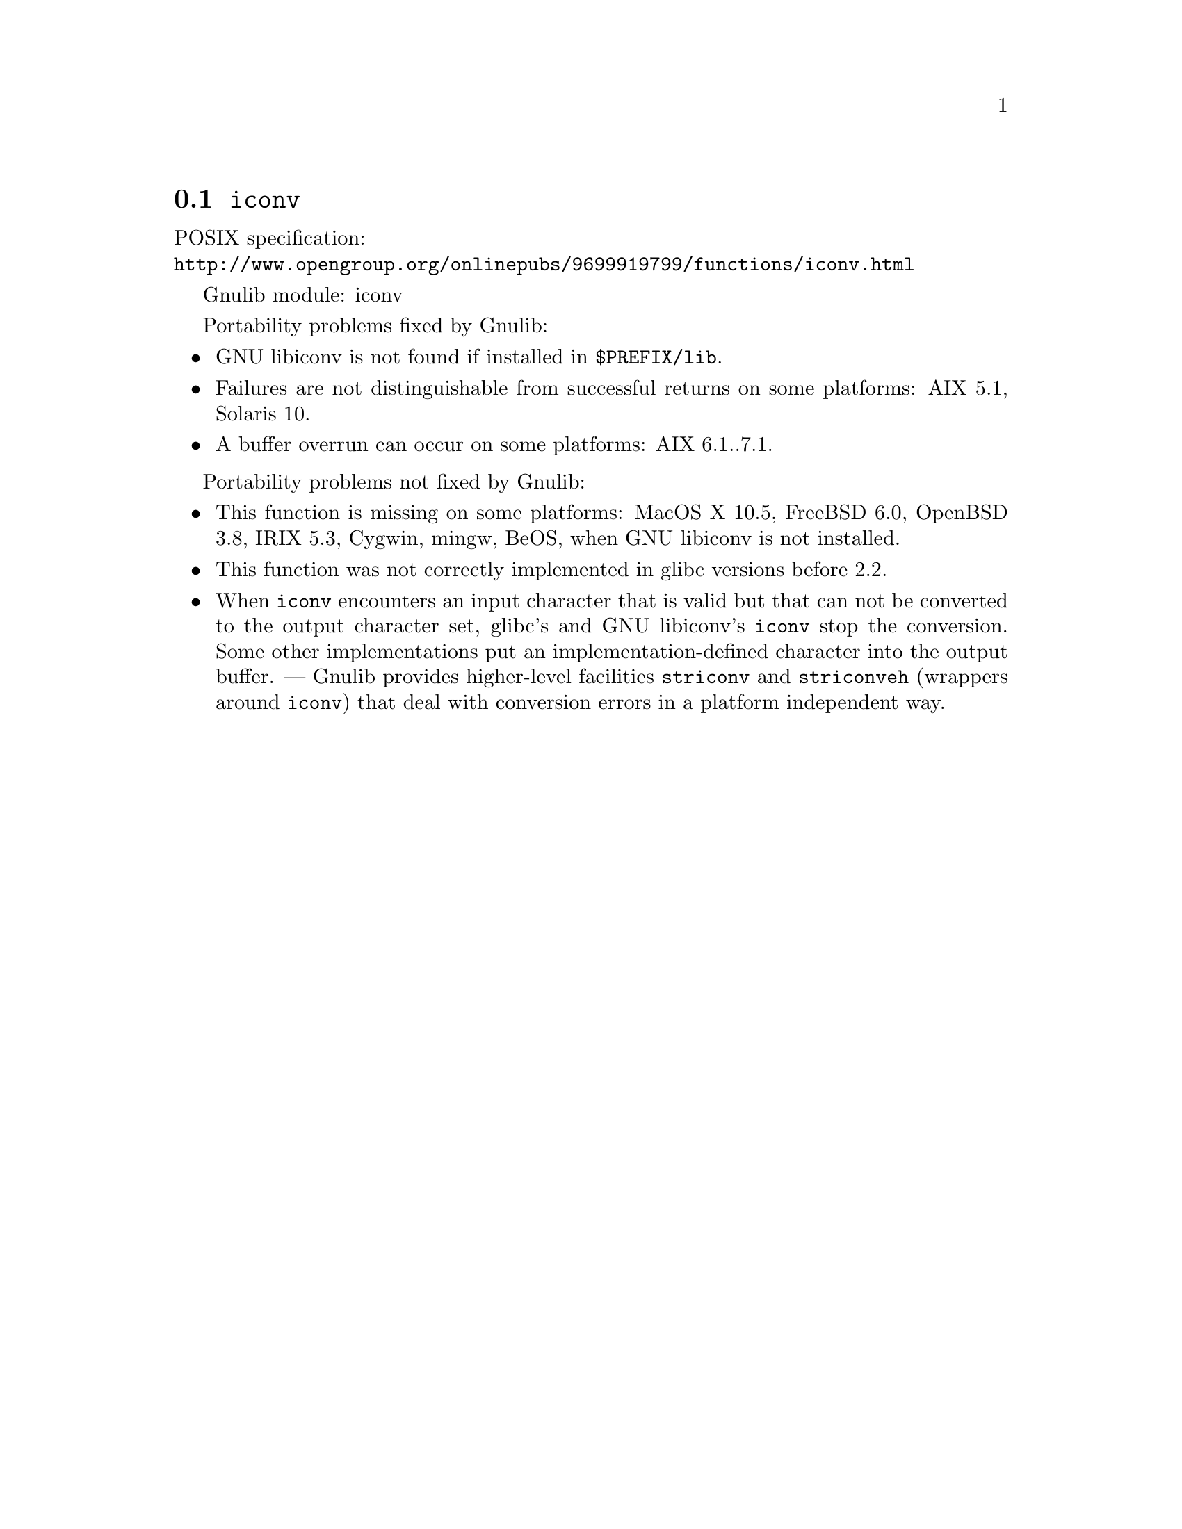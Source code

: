 @node iconv
@section @code{iconv}
@findex iconv

POSIX specification:@* @url{http://www.opengroup.org/onlinepubs/9699919799/functions/iconv.html}

Gnulib module: iconv

Portability problems fixed by Gnulib:
@itemize
@item
GNU libiconv is not found if installed in @file{$PREFIX/lib}.
@item
Failures are not distinguishable from successful returns on some platforms:
AIX 5.1, Solaris 10.
@item
A buffer overrun can occur on some platforms:
AIX 6.1..7.1.
@end itemize

Portability problems not fixed by Gnulib:
@itemize
@item
This function is missing on some platforms:
MacOS X 10.5, FreeBSD 6.0, OpenBSD 3.8, IRIX 5.3, Cygwin, mingw, BeOS,
when GNU libiconv is not installed.
@item
This function was not correctly implemented in glibc versions before 2.2.
@item
When @code{iconv} encounters an input character that is valid but that can
not be converted to the output character set, glibc's and GNU libiconv's
@code{iconv} stop the conversion.  Some other implementations put an
implementation-defined character into the output buffer.  ---
Gnulib provides higher-level facilities @code{striconv} and @code{striconveh}
(wrappers around @code{iconv}) that deal with conversion errors in a platform
independent way.
@end itemize
